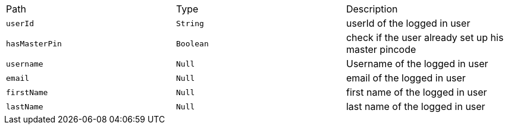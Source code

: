 |===
|Path|Type|Description
|`+userId+`
|`+String+`
|userId of the logged in user
|`+hasMasterPin+`
|`+Boolean+`
|check if the user already set up his master pincode
|`+username+`
|`+Null+`
|Username of the logged in user
|`+email+`
|`+Null+`
|email of the logged in user
|`+firstName+`
|`+Null+`
|first name of the logged in user
|`+lastName+`
|`+Null+`
|last name of the logged in user
|===